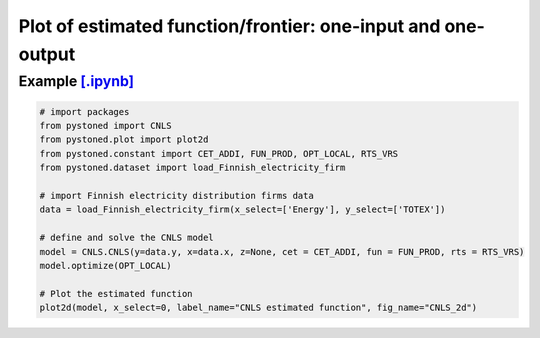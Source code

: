 =================================================================
Plot of estimated function/frontier: one-input and one-output
=================================================================


Example `[.ipynb] <https://colab.research.google.com/github/ds2010/pyStoNED/blob/master/notebooks/2dplot.ipynb>`_
---------------------------------------------------------------------------------------------------------------------

.. code:: python

    # import packages
    from pystoned import CNLS
    from pystoned.plot import plot2d
    from pystoned.constant import CET_ADDI, FUN_PROD, OPT_LOCAL, RTS_VRS
    from pystoned.dataset import load_Finnish_electricity_firm

    # import Finnish electricity distribution firms data
    data = load_Finnish_electricity_firm(x_select=['Energy'], y_select=['TOTEX'])

    # define and solve the CNLS model
    model = CNLS.CNLS(y=data.y, x=data.x, z=None, cet = CET_ADDI, fun = FUN_PROD, rts = RTS_VRS)
    model.optimize(OPT_LOCAL)

    # Plot the estimated function
    plot2d(model, x_select=0, label_name="CNLS estimated function", fig_name="CNLS_2d")

.. image:: ../../../../notebooks/CNLS_2d.png
    :width: 600
    :alt: CNLS estiamted function